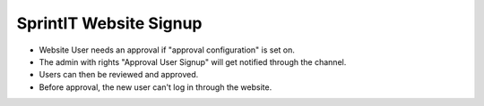 SprintIT Website Signup
==================================

* Website User needs an approval if "approval configuration" is set on.
* The admin with rights "Approval User Signup" will get notified through the channel.
* Users can then be reviewed and approved.
* Before approval, the new user can't log in through the website. 
